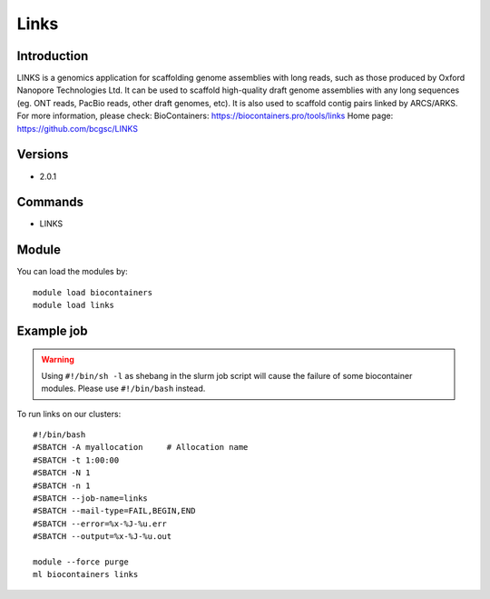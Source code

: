 .. _backbone-label:

Links
==============================

Introduction
~~~~~~~~
LINKS is a genomics application for scaffolding genome assemblies with long reads, such as those produced by Oxford Nanopore Technologies Ltd. It can be used to scaffold high-quality draft genome assemblies with any long sequences (eg. ONT reads, PacBio reads, other draft genomes, etc). It is also used to scaffold contig pairs linked by ARCS/ARKS.
For more information, please check:
BioContainers: https://biocontainers.pro/tools/links 
Home page: https://github.com/bcgsc/LINKS

Versions
~~~~~~~~
- 2.0.1

Commands
~~~~~~~
- LINKS

Module
~~~~~~~~
You can load the modules by::

    module load biocontainers
    module load links

Example job
~~~~~
.. warning::
    Using ``#!/bin/sh -l`` as shebang in the slurm job script will cause the failure of some biocontainer modules. Please use ``#!/bin/bash`` instead.

To run links on our clusters::

    #!/bin/bash
    #SBATCH -A myallocation     # Allocation name
    #SBATCH -t 1:00:00
    #SBATCH -N 1
    #SBATCH -n 1
    #SBATCH --job-name=links
    #SBATCH --mail-type=FAIL,BEGIN,END
    #SBATCH --error=%x-%J-%u.err
    #SBATCH --output=%x-%J-%u.out

    module --force purge
    ml biocontainers links

